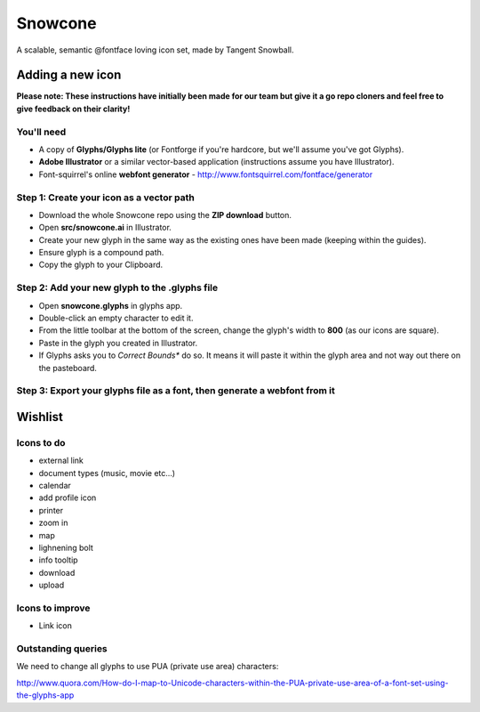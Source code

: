 Snowcone  
========

A scalable, semantic @fontface loving icon set, made by Tangent Snowball.

Adding a new icon
----------------- 

**Please note: These instructions have initially been made for our team but give it a go repo cloners and feel free to give feedback on their clarity!**

You'll need 
***********

- A copy of **Glyphs/Glyphs lite** (or Fontforge if you're hardcore, but we'll assume you've got Glyphs).
- **Adobe Illustrator** or a similar vector-based application (instructions assume you have Illustrator).
- Font-squirrel's online **webfont generator** - http://www.fontsquirrel.com/fontface/generator

Step 1: Create your icon as a vector path
*******************************

- Download the whole Snowcone repo using the **ZIP download** button.
- Open **src/snowcone.ai** in Illustrator.
- Create your new glyph in the same way as the existing ones have been made (keeping within the guides).
- Ensure glyph is a compound path.
- Copy the glyph to your Clipboard.

Step 2: Add your new glyph to the .glyphs file
***********************

- Open **snowcone.glyphs** in glyphs app.
- Double-click an empty character to edit it.
- From the little toolbar at the bottom of the screen, change the glyph's width to **800** (as our icons are square).
- Paste in the glyph you created in Illustrator.   
- If Glyphs asks you to *Correct Bounds** do so. It means it will paste it within the glyph area and not way out there on the pasteboard.

Step 3: Export your glyphs file as a font, then generate a webfont from it
*********************** 
   
Wishlist
--------

Icons to do
***********

- external link
- document types (music, movie etc...)
- calendar
- add profile icon
- printer
- zoom in
- map
- lighnening bolt
- info tooltip
- download
- upload 

Icons to improve
***********

- Link icon 

Outstanding queries
***********

We need to change all glyphs to use PUA (private use area) characters:

http://www.quora.com/How-do-I-map-to-Unicode-characters-within-the-PUA-private-use-area-of-a-font-set-using-the-glyphs-app      